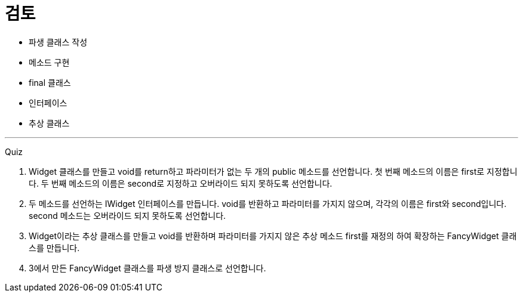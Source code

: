 = 검토

* 파생 클래스 작성
* 메소드 구현
* final 클래스
* 인터페이스
* 추상 클래스

---

Quiz

1.	Widget 클래스를 만들고 void를 return하고 파라미터가 없는 두 개의 public 메소드를 선언합니다. 첫 번째 메소드의 이름은 first로 지정합니다. 두 번째 메소드의 이름은 second로 지정하고 오버라이드 되지 못하도록 선언합니다.
2.	두 메소드를 선언하는 IWidget 인터페이스를 만듭니다. void를 반환하고 파라미터를 가지지 않으며, 각각의 이름은 first와 second입니다. second 메소드는 오버라이드 되지 못하도록 선언합니다.
3.	Widget이라는 추상 클래스를 만들고 void를 반환하며 파라미터를 가지지 않은 추상 메소드 first를 재정의 하여 확장하는 FancyWidget 클래스를 만듭니다.
4.	3에서 만든 FancyWidget 클래스를 파생 방지 클래스로 선언합니다.
